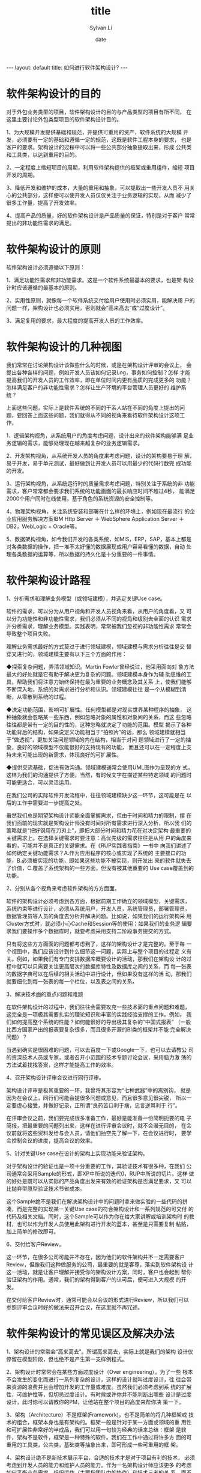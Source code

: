 #+STARTUP:showall
#+TITLE:title
#+DATE:date
#+AUTHOR:Sylvan.Li
#+EMAIL:sylvan9527@gmail.com
#+STYLE:<link ref="stylesheet" type="text/css" href="../stylesheet/worg.css">
#+OPTIONS: ^:{}

#+BEGIN_HTML
---
layout: default
title: 如何进行软件架构设计?
---
#+END_HTML

* 软件架构设计的目的

  对于外包业务类型的项目，软件架构设计的目的与产品类型的项目有所不同，
  在这里主要讨论外包类型项目的软件架构设计目的。

  1、为大规模开发提供基础和规范，并提供可重用的资产，软件系统的大规模
  开发，必须要有一定的基础和遵循一定的规范，这既是软件工程本身的要求，
  也是客户的要求。架构设计的过程中可以将一些公共部分抽象提取出来，形成
  公共类和工具类，以达到重用的目的。

  2、一定程度上缩短项目的周期，利用软件架构提供的框架或重用组件，缩短
  项目开发的周期。

  3、降低开发和维护的成本，大量的重用和抽象，可以提取出一些开发人员不
  用关心的公共部分，这样便可以使开发人员仅仅关注于业务逻辑的实现，从而
  减少了很多工作量，提高了开发效率。

  4、提高产品的质量，好的软件架构设计是产品质量的保证，特别是对于客户
  常常提出的非功能性需求的满足。

* 软件架构设计的原则

  软件架构设计必须遵循以下原则：

  1、满足功能性需求和非功能需求。这是一个软件系统最基本的要求，也是架
  构设计时应该遵循的最基本的原则。

  2、实用性原则，就像每一个软件系统交付给用户使用时必须实用，能解决用
  户的问题一样，架构设计也必须实用，否则就会“高来高去”或“过度设计”。

  3、满足复用的要求，最大程度的提高开发人员的工作效率。

* 软件架构设计的几种视图

  我们常常在讨论架构设计该做些什么的时候，或是在架构设计评审的会议上，
  会提出各种各样的问题，例如开发人员该如何记录Log，事务如何控制？怎样
  才能提高我们的开发人员的工作效率，即在单位时间内更有品质的完成更多的
  功能？怎样满足客户的非功能性需求？怎样让生产环境的平台管理人员更好的
  维护系统？

  上面这些问题，实际上是软件系统的不同的干系人站在不同的角度上提出的问
  题，要回答上面这些问题，我们就得从不同的视角来看待软件架构设计这项工
  作。

  1、逻辑架构视角，从系统用户的角度考虑问题，设计出来的软件架构能够满
  足业务逻辑的需求，能够处理现在越来越复杂的业务逻辑需求。

  2、开发架构视角，从系统开发人员的角度来考虑问题，设计的架构要易于理
  解，易于开发，易于单元测试，最好做到让开发人员可以用最少的代码行数完
  成功能的开发。

  3、运行架构视角，从系统运行时的质量需求考虑问题，特别关注于系统的非
  功能需求，客户常常都会要求我们系统的功能画面的最长响应时间不超过4秒，
  能满足2000个用户同时在线使用，基于角色的系统资源的安全控制等。

  4、物理架构视角，关注系统安装和部署在什么样的环境上，例如现在最流行
  的企业应用服务解决方案IBM Http Server ＋ WebSphere Application
  Server ＋ DB2，WebLogic + Oracle等。

  5、数据架构视角，如今我们开发的各类系统，如MIS，ERP，SAP，基本上都是
  对各类数据的操作，把一堆不太好懂的数据展现成用户容易看懂的数据，自动
  处理各类数据的运算等，所以数据的持久化是十分重要的一件事情。

* 软件架构设计路程
  1、分析需求和理解业务模型（或领域建模），并选定关键Use case。

  软件的需求，可以分为从用户视角和开发人员视角来看，从用户的角度看，又
  可以分为功能性和非功能性需求，我们必须从不同的视角和级别去全面的认识
  需求并分析需求，理解业务模型。实践表明，常常被我们忽视的非功能性需求
  常常会导致整个项目失败。

  理解业务需求最好的方式莫过于进行领域建模，领域建模与需求分析往往是交
  替穿叉进行的，领域建模主要有以下三个方面的作用：

    ◆探索复杂问题，弄清领域知识。Martin Fowler曾经说过，他采用面向对
    象方法最大的好处就是它有助于解决更为复杂的问题。领域建模本身作为辅
    助思维的工具，帮助我们将注意力始终保持在最为重要的业务概念及其关系
    上，使我们能够不断深入地，系统的对需求进行分析和认识。领域建模往往
    是一个从模糊到清晰，从零散到系统的过程。

    ◆决定功能范围，影响可扩展性。任何模型都是对现实世界某种程序的抽象，
    这种抽象就会忽略某一些东西，例如忽略对象的属性和对象间的关系，而这
    些忽略往往都是带有一定的目的性的，这种忽略就决定了功能的范围。模型
    揭示了各种功能背后的结构，如果说定义功能相当于“拍照片”的话，那么
    领域建模就相当于“做透视”，更加关注问题领域的内在结构，相当于对问
    题领域进行了一定的抽象，良好的领域模型不仅能很好的支持现有的功能，
    而且还可以在一定程度上支持未来可能出现的新需求，体现良好的可扩展性。

    ◆提供交流基础，促进有效沟通。领域建模通常会使用UML图作为呈现的方
    式，这样为我们的沟通提供了方便。当然，有时候文字在描述某些特定领域
    的问题时可能更适合，可以灵活运用。


  在我们公司的实际软件开发流程中，往往领域建模缺少这一环节，这可能是在
  以后的工作中需要进一步提高之处。

  虽然我们总是期望架构设计师能全面掌握需求，但由于时间和精力的限制，摆
  在我们面前的现实就是架构设计师没有时间对所有需求进行深入分析，所以我
  们的策略就是“把好钢用在刀刃上”，即把大部分时间和精力花在对决定架构
  最重要的关键需求上。在选择关键需求时要注意：高优先级的需求往往是从用
  户的角度来看的，可能并不是真正的关键需求。在《RUP实践者指南》一书中
  向我们讲述了如何确定关键功能需求？A.作为应用程序的核心或实现了系统的
  主要接口的功能，B.必须被实现的功能，即如果这些功能不被实现，则开发出
  来的软件就失去了价值，C.覆盖了系统架构的一些方面，但没有被其他重要的
  Use case覆盖到的功能。


  2、分别从各个视角来考虑软件架构的方方面面。

  软件的架构设计必须考虑到各方面，根据前期工作确立的领域模型，关键需求，
  系统约束等进行设计，必须从系统用户，开发人员，系统管理员，部署管理员，
  数据管理员等人员的角度去分析并解决问题。比如说，如果我们的运行架构采
  用Cluster方式时，就必须小心Cache和Session等的使用；如果我们的业务逻
  辑要求我们要操作多个数据库时，就要考虑采用支持二阶段事务提交的方式。

  只有将这些方方面面的问题都考虑到了，这样的架构设计才是完整的。至于每
  一个视图中，我们应该设计到什么细节这一问题，实际上与整个项目的过程定
  义有关。例如，如果我们有专门安排数据库概要设计的活动，那我们在架构设
  计的过程中就可以只需要关注更高层次的数据库特性及数据库之间的关系，而
  每一张表的数据字典可以在后续的相关活动中进行设计，但如果没有这样的活
  动，那我们就要细化到每一张表的每一个栏位，以及表之间的关系。

  3、解决技术面的重点问题和难题

  在软件架构设计的过程中，我们往往会需要攻克一些技术面的重点问题和难题，
  这完全是一项极其需要扎实的理论知识和丰富的实践经验支撑的工作。例如，
  我们如何提高整个系统的性能？如何能很好的导出极其复杂的“中国式报表”
  （一般比西方国家产出的报表要复杂很多，而且很多开源的BI类的框架并不能
  完全解决问题）？

  当遇到确实是很困难的问题，可以去百度一下或Google一下，也可以去请教公
  司的资深技术人员或专家，或者召开小范围的技术专题讨论会议，采用脑力激
  荡的方法试着找找答案，这样才能提高工作的效率。

  4、召开架构设计评审会议进行同行评审。

  架构设计评审是极其重要的一环，我曾将其形容为“七种武器”中的离别钩，
  就是因为在会议上，同行们可能会提很多问题或意见，而且很多意见很尖锐，
  所以一定要虚心接受，并做好记录，正所谓“良药苦口利于病，忠言逆耳利于
  行”。

  在评审会议之前，我们要完成很多准备工作，最好是能准备一份简明扼要的电
  子简报，把最重要的问题列出来，这样在进行评审会议时，就不会漫无目的，
  在会议前就将这些资料发给与会人员，请他们抽空先了解一下，在会议进行时，
  要学会控制会议的进度，提高会议的效率。

  5、针对关键Use case在设计的架构上实现功能来验证架构。

  对于架构设计的验证也是一项十分重要的工作，其验证技术有很多种，在我们
  公司通常会采用Sample的形式，即XP中所说的迭代0，RUP中所说的切片。这样
  做的好处是既可以从实际的产品角度出发来有效的验证架构是否满足要求，又
  可以比抛弃型原型验证技术节省成本。

  这个Sample绝不是我们在解决架构设计中的问题时拿来做实验的一些代码的拼
  凑，而是完整的实现某一关键Use case的符合架构设计和一系列规范的可交付
  的代码及相关文档。同时，这个Sample可以作为你在给大家讲解或培训架构时
  的教材，也可以作为开发人员使用此架构进行开发的蓝本，甚至是只需要复制
  粘贴，加上简单的修改即可。

  6、交付给客户Review。

  这一环节，在很多公司可能并不存在，因为他们的软件架构并不一定需要客户
  Review，但像我们这种做服务的公司，最重要的就是客尊，落实到软件架构设
  计这一活动，就是让客户理解并接受你的架构设计方案，同时，客户也会起到
  帮你验证架构的作用。通常，我们的架构得到客户的认可后，便可进入大规模
  的开发。

  在交付给客户Review时，通常可能会以会议的形式进行Review，所以我们可以
  参照评审会议时好的做法来召开会议，在这里就不再冗述。


* 软件架构设计的常见误区及解决办法 

  1、架构设计的常常会“高来高去”。所谓高来高去，实际上就是我们的架构
  设计仅停留在模型阶段，但也绝不是产生第一支样例程式。

  2、架构设计时常常会在某些方面过度设计（Over engineering）。为了一些
  根本不会发生的变化而进行一系列复杂的设计，这样的设计就叫过度设计，往
  往会带来资源的浪费并且会增加开发的工作量或难度。虽然我们必须考虑到系
  统的扩展性，可维护性等，但切忌过度设计。有时候或许你并不能判断出哪些
  设计是过度设计，此时你可以请教你的PM，让他站在整个项目的高度来帮你决
  策一下。

  3、架构（Architecture）不是框架(Framework)，也不是简单的将几种框架或
  技术的组合，框架本身也是有架构的。框架一般是针对于某一方面或领域的重
  用性和可扩展性非常好的半成品，我们可以用一句较为经典的话来总结：框架
  是软件，架构不是软件，框架是一种特殊的软件。我们在工作中通过将许多方
  面的可重用的工具类，公共类，基础类等抽象出来，即可形成一些可重用的框
  架。

  4、架构设计绝不是新技术展示平台，合适的技术才是对于项目有利的技术，
  必须考虑到开发人员的能力和维护人员的能力。作为一名架构设计师应该更多
  的考虑如何平衡业务需求，织织运作（主要指团队中的协作）和技术三者的关
  系，而不仅仅是去关注那些技术细节。

  5、架构设计的成功与否决定着系统品质的好坏，因为架构设计不好而导致交
  付的系统Bug过多，无法满足客户非功能性需求等问题，从而导致项目取消的
  案例时有发生。架构设计不是架构设计师一个人的事情，也不是几天就能完成
  的一项工作，必须是架构设计师付出大量辛勤劳动后的成果，其成败往往与组
  织、主管、项目经理的支持有着密切的关系。

* 关于架构设计的一点通用技巧

  1、分层（Layer）规则。这里的层是指逻辑上的层次（Layer），并非指物理
  上的层次（Tier）。目前的绝大多数的企业级应用系统中都分为三层，即表现
  层，领域层和数据层。在对各层次进行划分时，主要可以从以下几个方面来考
  虑：A、每一层是一个相对独立的部分，可以作为一个整体，无需对其它层了
  解；B、将层次间的依赖性降到最低，即降低耦合；C、可以从某种程度上替换
  掉某一层，而对其它层不会产生过多的影响；D，层次并不能封闭所有的东西，
  假如用户界面上增加了一个栏位，那么领域层就要增加一个数据域，数据层就
  要增加一个相应的字段。同时，过多的分层可能会对性能造成一定的影响。

  2、包（package）之间不要产生循环依赖。通常包的划分会先按不同的逻辑层
  来划分，在层的包下面再按功能来划分。避免包间的循环依赖是一个比较通用
  的规则，这样的规则一定有其存在的价值和道理，之所以这样主要是出于以下
  原因：A、循环依赖会使分层失去意义；B、循环依赖会带来许多潜在的风险，
  如可能会产生嵌套事务（nested transaction，JavaEE标准中并不支持这种事
  务）的现象，我就曾遇到过这样的问题，在一个项目中，事务放在业务逻辑层
  统一控制，但由于开发人员忽视了架构中这样的原则，在持久层调用了展现层
  的公用类，形成了回圈的现象，导致了嵌套事务的发生。

  3、设计模式的应用。在很多人的观念里，提供设计模式就等同于GOF的设计模
  式，其实设计模式是个广泛的概念，比如需求模式、领域模式、反模式等都属
  于设计模式。模式其实是一门工具，是人们对于过去解决某一类问题的经验总
  结，所以我们可以在设计活动中应用各种设计模式，但是在应用这些模式之前
  一定要先分析清楚问题，否则就可能出现“牛头不对马嘴”的现象。

  成功的项目总有相似之处，失败的项目却各有各的失败之处。好的软件架构设
  计必定是成功项目的相似之处，我们有什么理由不把软件架构设计做好了？
